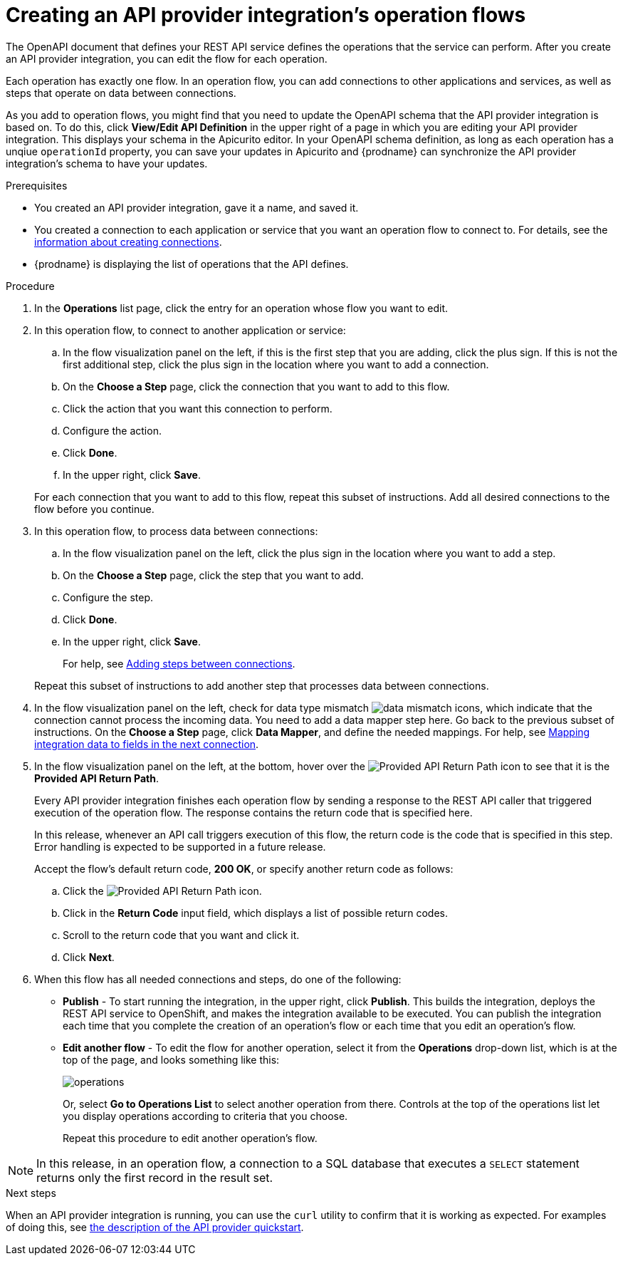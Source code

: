 // Module included in the following assemblies:
// as_trigger-integrations-with-api-calls.adoc

[id='create-integration-operation-flows_{context}']
= Creating an API provider integration's operation flows

The OpenAPI document that defines your REST API service defines
the operations that the service can perform. After you create an API
provider integration, you can edit the flow for each operation. 

Each operation has exactly one flow. 
In an operation flow, you can add connections
to other applications and services, as well as steps that operate on data
between connections. 

As you add to operation flows, you might find that you need to update
the OpenAPI schema that the API provider integration is based on. To do this, 
click *View/Edit API Definition* in the upper right of a page in which
you are editing your API provider integration. This displays your schema
in the Apicurito editor. In your OpenAPI schema 
definition, as long as each operation has a unqiue `operationId` property, 
you can save your updates in Apicurito and {prodname} can synchronize the
API provider integration's schema to have your updates. 

.Prerequisites

* You created an API provider integration, gave it a name, and saved it.
* You created a connection to each application or service that you want
an operation flow to connect to. For details, see the
link:{LinkFuseOnlineIntegrationGuide}#about-creating-connections_connections[information about creating connections].
* {prodname} is displaying the list of operations that the API defines. 

.Procedure

. In the *Operations* list page, click the entry for an operation
whose flow you want to edit. 

. In this operation flow, to connect to another application or service: 
.. In the flow visualization panel on the left, if this is the 
first step that you are adding, click the
plus sign. If this is not the first additional step, click the 
plus sign in the location where you want to add a connection. 
.. On the *Choose a Step* page, click the connection that you want 
to add to this flow. 
.. Click the action that you want this connection to perform.  
.. Configure the action. 
.. Click *Done*. 
.. In the upper right, click *Save*. 

+
For each connection that you want to add to this flow, repeat
this subset of instructions. Add all desired connections to the flow
before you continue. 

. In this operation flow, to process data between connections:
.. In the flow visualization panel on the left, click the
plus sign in the location where you want to add a step. 
.. On the *Choose a Step* page, click the step that you want to add. 
.. Configure the step. 
.. Click *Done*. 
.. In the upper right, click *Save*. 

+
For help, see
link:{LinkFuseOnlineIntegrationGuide}#about-adding-steps_create[Adding steps between connections].

+
Repeat this subset of instructions to add another step that processes
data between connections.

. In the flow visualization panel on the left, check for 
data type mismatch 
image:images/DataTypeMismatchWarning.png[data mismatch] icons, which
indicate that the connection cannot process the incoming data. You need
to add a data mapper step here. Go back to the previous 
subset of instructions. 
On the *Choose a Step* page, click *Data Mapper*, and define the
needed mappings. For help, see
link:{LinkFuseOnlineIntegrationGuide}#mapping-data_ug[Mapping integration data to fields in the next connection].

. In the flow visualization panel on the left, at the bottom, hover over the 
image:images/ApiProviderReturnIcon.png[Provided API Return Path] icon
to see that it is the *Provided API Return Path*. 
+
Every API provider integration finishes each operation flow by 
sending a response to the REST API caller that triggered execution of the 
operation flow. The response contains the return code that is 
specified here. 
+
In this release, whenever an API call triggers 
execution of this flow, the return code is the code that
is specified in this step. 
Error handling is expected to be supported in a future release. 
+
Accept the flow's default return code, *200 OK*, or specify another 
return code as follows:

.. Click the 
image:images/ApiProviderReturnIcon.png[Provided API Return Path] icon.
.. Click in the *Return Code* input field, which displays a list of 
possible return codes. 
.. Scroll to the return code that you want and click it. 
.. Click *Next*.

. When this flow has all needed 
connections and steps, do one of the following:
* *Publish* - To start running the integration, in the upper right, click *Publish*.
This builds the integration, deploys the REST API service to 
OpenShift, and makes the integration available to be executed. 
You can publish the integration each time that you
complete the creation of an operation's flow or each
time that you edit an operation's flow.
* *Edit another flow* - To edit the flow for another operation, select it from the 
*Operations* drop-down list, which is at the top of the page, 
and looks something like this: 
+
image:images/operations-dropdown-list.jpg[operations] 
+
Or, select *Go to Operations List* to select another operation from there. 
Controls at the top of the operations list let you display
operations according to criteria that you choose. 
+
Repeat this procedure to edit another operation's 
flow.

[NOTE]
==== 
In this release, in an operation flow, a connection to a SQL database 
that executes a `SELECT` statement returns only the first record 
in the result set.
====

.Next steps
When an API provider integration 
is running, you can use the `curl` utility to confirm that it is
working as expected. For examples of doing this, see 
link:{LinkFuseOnlineIntegrationGuide}#try-api-provider-quickstart_api-provider[the description of the API provider quickstart].
